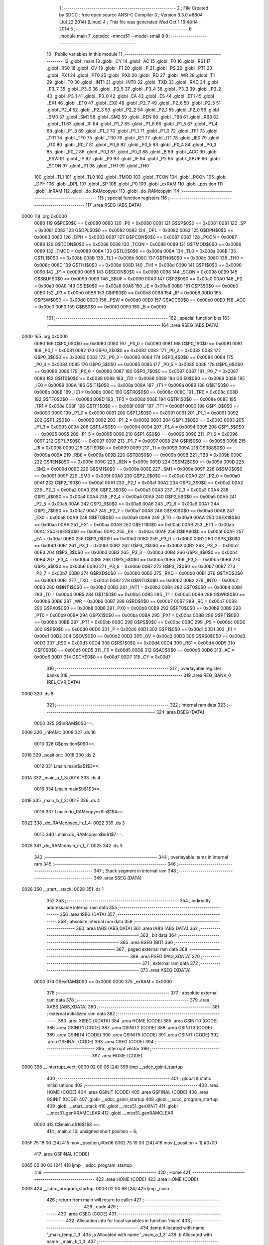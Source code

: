                               1 ;--------------------------------------------------------
                              2 ; File Created by SDCC : free open source ANSI-C Compiler
                              3 ; Version 3.3.0 #8604 (Jul 22 2014) (Linux)
                              4 ; This file was generated Wed Oct  1 16:48:14 2014
                              5 ;--------------------------------------------------------
                              6 	.module main
                              7 	.optsdcc -mmcs51 --model-small
                              8 	
                              9 ;--------------------------------------------------------
                             10 ; Public variables in this module
                             11 ;--------------------------------------------------------
                             12 	.globl _main
                             13 	.globl _CY
                             14 	.globl _AC
                             15 	.globl _F0
                             16 	.globl _RS1
                             17 	.globl _RS0
                             18 	.globl _OV
                             19 	.globl _F1
                             20 	.globl _P
                             21 	.globl _PS
                             22 	.globl _PT1
                             23 	.globl _PX1
                             24 	.globl _PT0
                             25 	.globl _PX0
                             26 	.globl _RD
                             27 	.globl _WR
                             28 	.globl _T1
                             29 	.globl _T0
                             30 	.globl _INT1
                             31 	.globl _INT0
                             32 	.globl _TXD
                             33 	.globl _RXD
                             34 	.globl _P3_7
                             35 	.globl _P3_6
                             36 	.globl _P3_5
                             37 	.globl _P3_4
                             38 	.globl _P3_3
                             39 	.globl _P3_2
                             40 	.globl _P3_1
                             41 	.globl _P3_0
                             42 	.globl _EA
                             43 	.globl _ES
                             44 	.globl _ET1
                             45 	.globl _EX1
                             46 	.globl _ET0
                             47 	.globl _EX0
                             48 	.globl _P2_7
                             49 	.globl _P2_6
                             50 	.globl _P2_5
                             51 	.globl _P2_4
                             52 	.globl _P2_3
                             53 	.globl _P2_2
                             54 	.globl _P2_1
                             55 	.globl _P2_0
                             56 	.globl _SM0
                             57 	.globl _SM1
                             58 	.globl _SM2
                             59 	.globl _REN
                             60 	.globl _TB8
                             61 	.globl _RB8
                             62 	.globl _TI
                             63 	.globl _RI
                             64 	.globl _P1_7
                             65 	.globl _P1_6
                             66 	.globl _P1_5
                             67 	.globl _P1_4
                             68 	.globl _P1_3
                             69 	.globl _P1_2
                             70 	.globl _P1_1
                             71 	.globl _P1_0
                             72 	.globl _TF1
                             73 	.globl _TR1
                             74 	.globl _TF0
                             75 	.globl _TR0
                             76 	.globl _IE1
                             77 	.globl _IT1
                             78 	.globl _IE0
                             79 	.globl _IT0
                             80 	.globl _P0_7
                             81 	.globl _P0_6
                             82 	.globl _P0_5
                             83 	.globl _P0_4
                             84 	.globl _P0_3
                             85 	.globl _P0_2
                             86 	.globl _P0_1
                             87 	.globl _P0_0
                             88 	.globl _B
                             89 	.globl _ACC
                             90 	.globl _PSW
                             91 	.globl _IP
                             92 	.globl _P3
                             93 	.globl _IE
                             94 	.globl _P2
                             95 	.globl _SBUF
                             96 	.globl _SCON
                             97 	.globl _P1
                             98 	.globl _TH1
                             99 	.globl _TH0
                            100 	.globl _TL1
                            101 	.globl _TL0
                            102 	.globl _TMOD
                            103 	.globl _TCON
                            104 	.globl _PCON
                            105 	.globl _DPH
                            106 	.globl _DPL
                            107 	.globl _SP
                            108 	.globl _P0
                            109 	.globl _exRAM
                            110 	.globl _position
                            111 	.globl _inRAM
                            112 	.globl _do_RAMcopyex
                            113 	.globl _do_RAMcopyin
                            114 ;--------------------------------------------------------
                            115 ; special function registers
                            116 ;--------------------------------------------------------
                            117 	.area RSEG    (ABS,DATA)
   0000                     118 	.org 0x0000
                     0080   119 G$P0$0$0 == 0x0080
                     0080   120 _P0	=	0x0080
                     0081   121 G$SP$0$0 == 0x0081
                     0081   122 _SP	=	0x0081
                     0082   123 G$DPL$0$0 == 0x0082
                     0082   124 _DPL	=	0x0082
                     0083   125 G$DPH$0$0 == 0x0083
                     0083   126 _DPH	=	0x0083
                     0087   127 G$PCON$0$0 == 0x0087
                     0087   128 _PCON	=	0x0087
                     0088   129 G$TCON$0$0 == 0x0088
                     0088   130 _TCON	=	0x0088
                     0089   131 G$TMOD$0$0 == 0x0089
                     0089   132 _TMOD	=	0x0089
                     008A   133 G$TL0$0$0 == 0x008a
                     008A   134 _TL0	=	0x008a
                     008B   135 G$TL1$0$0 == 0x008b
                     008B   136 _TL1	=	0x008b
                     008C   137 G$TH0$0$0 == 0x008c
                     008C   138 _TH0	=	0x008c
                     008D   139 G$TH1$0$0 == 0x008d
                     008D   140 _TH1	=	0x008d
                     0090   141 G$P1$0$0 == 0x0090
                     0090   142 _P1	=	0x0090
                     0098   143 G$SCON$0$0 == 0x0098
                     0098   144 _SCON	=	0x0098
                     0099   145 G$SBUF$0$0 == 0x0099
                     0099   146 _SBUF	=	0x0099
                     00A0   147 G$P2$0$0 == 0x00a0
                     00A0   148 _P2	=	0x00a0
                     00A8   149 G$IE$0$0 == 0x00a8
                     00A8   150 _IE	=	0x00a8
                     00B0   151 G$P3$0$0 == 0x00b0
                     00B0   152 _P3	=	0x00b0
                     00B8   153 G$IP$0$0 == 0x00b8
                     00B8   154 _IP	=	0x00b8
                     00D0   155 G$PSW$0$0 == 0x00d0
                     00D0   156 _PSW	=	0x00d0
                     00E0   157 G$ACC$0$0 == 0x00e0
                     00E0   158 _ACC	=	0x00e0
                     00F0   159 G$B$0$0 == 0x00f0
                     00F0   160 _B	=	0x00f0
                            161 ;--------------------------------------------------------
                            162 ; special function bits
                            163 ;--------------------------------------------------------
                            164 	.area RSEG    (ABS,DATA)
   0000                     165 	.org 0x0000
                     0080   166 G$P0_0$0$0 == 0x0080
                     0080   167 _P0_0	=	0x0080
                     0081   168 G$P0_1$0$0 == 0x0081
                     0081   169 _P0_1	=	0x0081
                     0082   170 G$P0_2$0$0 == 0x0082
                     0082   171 _P0_2	=	0x0082
                     0083   172 G$P0_3$0$0 == 0x0083
                     0083   173 _P0_3	=	0x0083
                     0084   174 G$P0_4$0$0 == 0x0084
                     0084   175 _P0_4	=	0x0084
                     0085   176 G$P0_5$0$0 == 0x0085
                     0085   177 _P0_5	=	0x0085
                     0086   178 G$P0_6$0$0 == 0x0086
                     0086   179 _P0_6	=	0x0086
                     0087   180 G$P0_7$0$0 == 0x0087
                     0087   181 _P0_7	=	0x0087
                     0088   182 G$IT0$0$0 == 0x0088
                     0088   183 _IT0	=	0x0088
                     0089   184 G$IE0$0$0 == 0x0089
                     0089   185 _IE0	=	0x0089
                     008A   186 G$IT1$0$0 == 0x008a
                     008A   187 _IT1	=	0x008a
                     008B   188 G$IE1$0$0 == 0x008b
                     008B   189 _IE1	=	0x008b
                     008C   190 G$TR0$0$0 == 0x008c
                     008C   191 _TR0	=	0x008c
                     008D   192 G$TF0$0$0 == 0x008d
                     008D   193 _TF0	=	0x008d
                     008E   194 G$TR1$0$0 == 0x008e
                     008E   195 _TR1	=	0x008e
                     008F   196 G$TF1$0$0 == 0x008f
                     008F   197 _TF1	=	0x008f
                     0090   198 G$P1_0$0$0 == 0x0090
                     0090   199 _P1_0	=	0x0090
                     0091   200 G$P1_1$0$0 == 0x0091
                     0091   201 _P1_1	=	0x0091
                     0092   202 G$P1_2$0$0 == 0x0092
                     0092   203 _P1_2	=	0x0092
                     0093   204 G$P1_3$0$0 == 0x0093
                     0093   205 _P1_3	=	0x0093
                     0094   206 G$P1_4$0$0 == 0x0094
                     0094   207 _P1_4	=	0x0094
                     0095   208 G$P1_5$0$0 == 0x0095
                     0095   209 _P1_5	=	0x0095
                     0096   210 G$P1_6$0$0 == 0x0096
                     0096   211 _P1_6	=	0x0096
                     0097   212 G$P1_7$0$0 == 0x0097
                     0097   213 _P1_7	=	0x0097
                     0098   214 G$RI$0$0 == 0x0098
                     0098   215 _RI	=	0x0098
                     0099   216 G$TI$0$0 == 0x0099
                     0099   217 _TI	=	0x0099
                     009A   218 G$RB8$0$0 == 0x009a
                     009A   219 _RB8	=	0x009a
                     009B   220 G$TB8$0$0 == 0x009b
                     009B   221 _TB8	=	0x009b
                     009C   222 G$REN$0$0 == 0x009c
                     009C   223 _REN	=	0x009c
                     009D   224 G$SM2$0$0 == 0x009d
                     009D   225 _SM2	=	0x009d
                     009E   226 G$SM1$0$0 == 0x009e
                     009E   227 _SM1	=	0x009e
                     009F   228 G$SM0$0$0 == 0x009f
                     009F   229 _SM0	=	0x009f
                     00A0   230 G$P2_0$0$0 == 0x00a0
                     00A0   231 _P2_0	=	0x00a0
                     00A1   232 G$P2_1$0$0 == 0x00a1
                     00A1   233 _P2_1	=	0x00a1
                     00A2   234 G$P2_2$0$0 == 0x00a2
                     00A2   235 _P2_2	=	0x00a2
                     00A3   236 G$P2_3$0$0 == 0x00a3
                     00A3   237 _P2_3	=	0x00a3
                     00A4   238 G$P2_4$0$0 == 0x00a4
                     00A4   239 _P2_4	=	0x00a4
                     00A5   240 G$P2_5$0$0 == 0x00a5
                     00A5   241 _P2_5	=	0x00a5
                     00A6   242 G$P2_6$0$0 == 0x00a6
                     00A6   243 _P2_6	=	0x00a6
                     00A7   244 G$P2_7$0$0 == 0x00a7
                     00A7   245 _P2_7	=	0x00a7
                     00A8   246 G$EX0$0$0 == 0x00a8
                     00A8   247 _EX0	=	0x00a8
                     00A9   248 G$ET0$0$0 == 0x00a9
                     00A9   249 _ET0	=	0x00a9
                     00AA   250 G$EX1$0$0 == 0x00aa
                     00AA   251 _EX1	=	0x00aa
                     00AB   252 G$ET1$0$0 == 0x00ab
                     00AB   253 _ET1	=	0x00ab
                     00AC   254 G$ES$0$0 == 0x00ac
                     00AC   255 _ES	=	0x00ac
                     00AF   256 G$EA$0$0 == 0x00af
                     00AF   257 _EA	=	0x00af
                     00B0   258 G$P3_0$0$0 == 0x00b0
                     00B0   259 _P3_0	=	0x00b0
                     00B1   260 G$P3_1$0$0 == 0x00b1
                     00B1   261 _P3_1	=	0x00b1
                     00B2   262 G$P3_2$0$0 == 0x00b2
                     00B2   263 _P3_2	=	0x00b2
                     00B3   264 G$P3_3$0$0 == 0x00b3
                     00B3   265 _P3_3	=	0x00b3
                     00B4   266 G$P3_4$0$0 == 0x00b4
                     00B4   267 _P3_4	=	0x00b4
                     00B5   268 G$P3_5$0$0 == 0x00b5
                     00B5   269 _P3_5	=	0x00b5
                     00B6   270 G$P3_6$0$0 == 0x00b6
                     00B6   271 _P3_6	=	0x00b6
                     00B7   272 G$P3_7$0$0 == 0x00b7
                     00B7   273 _P3_7	=	0x00b7
                     00B0   274 G$RXD$0$0 == 0x00b0
                     00B0   275 _RXD	=	0x00b0
                     00B1   276 G$TXD$0$0 == 0x00b1
                     00B1   277 _TXD	=	0x00b1
                     00B2   278 G$INT0$0$0 == 0x00b2
                     00B2   279 _INT0	=	0x00b2
                     00B3   280 G$INT1$0$0 == 0x00b3
                     00B3   281 _INT1	=	0x00b3
                     00B4   282 G$T0$0$0 == 0x00b4
                     00B4   283 _T0	=	0x00b4
                     00B5   284 G$T1$0$0 == 0x00b5
                     00B5   285 _T1	=	0x00b5
                     00B6   286 G$WR$0$0 == 0x00b6
                     00B6   287 _WR	=	0x00b6
                     00B7   288 G$RD$0$0 == 0x00b7
                     00B7   289 _RD	=	0x00b7
                     00B8   290 G$PX0$0$0 == 0x00b8
                     00B8   291 _PX0	=	0x00b8
                     00B9   292 G$PT0$0$0 == 0x00b9
                     00B9   293 _PT0	=	0x00b9
                     00BA   294 G$PX1$0$0 == 0x00ba
                     00BA   295 _PX1	=	0x00ba
                     00BB   296 G$PT1$0$0 == 0x00bb
                     00BB   297 _PT1	=	0x00bb
                     00BC   298 G$PS$0$0 == 0x00bc
                     00BC   299 _PS	=	0x00bc
                     00D0   300 G$P$0$0 == 0x00d0
                     00D0   301 _P	=	0x00d0
                     00D1   302 G$F1$0$0 == 0x00d1
                     00D1   303 _F1	=	0x00d1
                     00D2   304 G$OV$0$0 == 0x00d2
                     00D2   305 _OV	=	0x00d2
                     00D3   306 G$RS0$0$0 == 0x00d3
                     00D3   307 _RS0	=	0x00d3
                     00D4   308 G$RS1$0$0 == 0x00d4
                     00D4   309 _RS1	=	0x00d4
                     00D5   310 G$F0$0$0 == 0x00d5
                     00D5   311 _F0	=	0x00d5
                     00D6   312 G$AC$0$0 == 0x00d6
                     00D6   313 _AC	=	0x00d6
                     00D7   314 G$CY$0$0 == 0x00d7
                     00D7   315 _CY	=	0x00d7
                            316 ;--------------------------------------------------------
                            317 ; overlayable register banks
                            318 ;--------------------------------------------------------
                            319 	.area REG_BANK_0	(REL,OVR,DATA)
   0000                     320 	.ds 8
                            321 ;--------------------------------------------------------
                            322 ; internal ram data
                            323 ;--------------------------------------------------------
                            324 	.area DSEG    (DATA)
                     0000   325 G$inRAM$0$0==.
   0008                     326 _inRAM::
   0008                     327 	.ds 16
                     0010   328 G$position$0$0==.
   0018                     329 _position::
   0018                     330 	.ds 2
                     0012   331 Lmain.main$a$1$3==.
   001A                     332 _main_a_1_3:
   001A                     333 	.ds 4
                     0016   334 Lmain.main$b$1$3==.
   001E                     335 _main_b_1_3:
   001E                     336 	.ds 4
                     001A   337 Lmain.do_RAMcopyex$in$1$4==.
   0022                     338 _do_RAMcopyex_in_1_4:
   0022                     339 	.ds 3
                     001D   340 Lmain.do_RAMcopyin$in$1$7==.
   0025                     341 _do_RAMcopyin_in_1_7:
   0025                     342 	.ds 3
                            343 ;--------------------------------------------------------
                            344 ; overlayable items in internal ram 
                            345 ;--------------------------------------------------------
                            346 ;--------------------------------------------------------
                            347 ; Stack segment in internal ram 
                            348 ;--------------------------------------------------------
                            349 	.area	SSEG	(DATA)
   0028                     350 __start__stack:
   0028                     351 	.ds	1
                            352 
                            353 ;--------------------------------------------------------
                            354 ; indirectly addressable internal ram data
                            355 ;--------------------------------------------------------
                            356 	.area ISEG    (DATA)
                            357 ;--------------------------------------------------------
                            358 ; absolute internal ram data
                            359 ;--------------------------------------------------------
                            360 	.area IABS    (ABS,DATA)
                            361 	.area IABS    (ABS,DATA)
                            362 ;--------------------------------------------------------
                            363 ; bit data
                            364 ;--------------------------------------------------------
                            365 	.area BSEG    (BIT)
                            366 ;--------------------------------------------------------
                            367 ; paged external ram data
                            368 ;--------------------------------------------------------
                            369 	.area PSEG    (PAG,XDATA)
                            370 ;--------------------------------------------------------
                            371 ; external ram data
                            372 ;--------------------------------------------------------
                            373 	.area XSEG    (XDATA)
                     0000   374 G$exRAM$0$0 == 0x0000
                     0000   375 _exRAM	=	0x0000
                            376 ;--------------------------------------------------------
                            377 ; absolute external ram data
                            378 ;--------------------------------------------------------
                            379 	.area XABS    (ABS,XDATA)
                            380 ;--------------------------------------------------------
                            381 ; external initialized ram data
                            382 ;--------------------------------------------------------
                            383 	.area XISEG   (XDATA)
                            384 	.area HOME    (CODE)
                            385 	.area GSINIT0 (CODE)
                            386 	.area GSINIT1 (CODE)
                            387 	.area GSINIT2 (CODE)
                            388 	.area GSINIT3 (CODE)
                            389 	.area GSINIT4 (CODE)
                            390 	.area GSINIT5 (CODE)
                            391 	.area GSINIT  (CODE)
                            392 	.area GSFINAL (CODE)
                            393 	.area CSEG    (CODE)
                            394 ;--------------------------------------------------------
                            395 ; interrupt vector 
                            396 ;--------------------------------------------------------
                            397 	.area HOME    (CODE)
   0000                     398 __interrupt_vect:
   0000 02 00 06      [24]  399 	ljmp	__sdcc_gsinit_startup
                            400 ;--------------------------------------------------------
                            401 ; global & static initialisations
                            402 ;--------------------------------------------------------
                            403 	.area HOME    (CODE)
                            404 	.area GSINIT  (CODE)
                            405 	.area GSFINAL (CODE)
                            406 	.area GSINIT  (CODE)
                            407 	.globl __sdcc_gsinit_startup
                            408 	.globl __sdcc_program_startup
                            409 	.globl __start__stack
                            410 	.globl __mcs51_genXINIT
                            411 	.globl __mcs51_genXRAMCLEAR
                            412 	.globl __mcs51_genRAMCLEAR
                     0000   413 	C$main.c$16$1$8 ==.
                            414 ;	main.c:16: unsigned short position = 6;
   005F 75 18 06      [24]  415 	mov	_position,#0x06
   0062 75 19 00      [24]  416 	mov	(_position + 1),#0x00
                            417 	.area GSFINAL (CODE)
   0065 02 00 03      [24]  418 	ljmp	__sdcc_program_startup
                            419 ;--------------------------------------------------------
                            420 ; Home
                            421 ;--------------------------------------------------------
                            422 	.area HOME    (CODE)
                            423 	.area HOME    (CODE)
   0003                     424 __sdcc_program_startup:
   0003 02 00 68      [24]  425 	ljmp	_main
                            426 ;	return from main will return to caller
                            427 ;--------------------------------------------------------
                            428 ; code
                            429 ;--------------------------------------------------------
                            430 	.area CSEG    (CODE)
                            431 ;------------------------------------------------------------
                            432 ;Allocation info for local variables in function 'main'
                            433 ;------------------------------------------------------------
                            434 ;temp                      Allocated with name '_main_temp_1_3'
                            435 ;a                         Allocated with name '_main_a_1_3'
                            436 ;b                         Allocated with name '_main_b_1_3'
                            437 ;------------------------------------------------------------
                     0000   438 	G$main$0$0 ==.
                     0000   439 	C$main.c$22$0$0 ==.
                            440 ;	main.c:22: void main(){
                            441 ;	-----------------------------------------
                            442 ;	 function main
                            443 ;	-----------------------------------------
   0068                     444 _main:
                     0007   445 	ar7 = 0x07
                     0006   446 	ar6 = 0x06
                     0005   447 	ar5 = 0x05
                     0004   448 	ar4 = 0x04
                     0003   449 	ar3 = 0x03
                     0002   450 	ar2 = 0x02
                     0001   451 	ar1 = 0x01
                     0000   452 	ar0 = 0x00
                     0000   453 	C$main.c$24$1$0 ==.
                            454 ;	main.c:24: unsigned char a[]={0xDE,0xAD, 0xBE,0xEF};
   0068 75 1A DE      [24]  455 	mov	_main_a_1_3,#0xDE
   006B 75 1B AD      [24]  456 	mov	(_main_a_1_3 + 0x0001),#0xAD
   006E 75 1C BE      [24]  457 	mov	(_main_a_1_3 + 0x0002),#0xBE
   0071 75 1D EF      [24]  458 	mov	(_main_a_1_3 + 0x0003),#0xEF
                     000C   459 	C$main.c$25$1$0 ==.
                            460 ;	main.c:25: unsigned char b[]={0xFF,0xFF,0xFF,0xFF};
   0074 75 1E FF      [24]  461 	mov	_main_b_1_3,#0xFF
   0077 75 1F FF      [24]  462 	mov	(_main_b_1_3 + 0x0001),#0xFF
   007A 75 20 FF      [24]  463 	mov	(_main_b_1_3 + 0x0002),#0xFF
   007D 75 21 FF      [24]  464 	mov	(_main_b_1_3 + 0x0003),#0xFF
                     0018   465 	C$main.c$37$1$3 ==.
                            466 ;	main.c:37: do_RAMcopyex(a);
   0080 90 00 1A      [24]  467 	mov	dptr,#_main_a_1_3
   0083 75 F0 40      [24]  468 	mov	b,#0x40
   0086 12 00 AE      [24]  469 	lcall	_do_RAMcopyex
                     0021   470 	C$main.c$38$1$3 ==.
                            471 ;	main.c:38: do_RAMcopyex(b);
   0089 90 00 1E      [24]  472 	mov	dptr,#_main_b_1_3
   008C 75 F0 40      [24]  473 	mov	b,#0x40
   008F 12 00 AE      [24]  474 	lcall	_do_RAMcopyex
                     002A   475 	C$main.c$39$1$3 ==.
                            476 ;	main.c:39: do_RAMcopyex(a);
   0092 90 00 1A      [24]  477 	mov	dptr,#_main_a_1_3
   0095 75 F0 40      [24]  478 	mov	b,#0x40
   0098 12 00 AE      [24]  479 	lcall	_do_RAMcopyex
                     0033   480 	C$main.c$49$1$3 ==.
                            481 ;	main.c:49: do_RAMcopyin(a);
   009B 90 00 1A      [24]  482 	mov	dptr,#_main_a_1_3
   009E 75 F0 40      [24]  483 	mov	b,#0x40
   00A1 12 01 0A      [24]  484 	lcall	_do_RAMcopyin
                     003C   485 	C$main.c$50$1$3 ==.
                            486 ;	main.c:50: do_RAMcopyin(b);
   00A4 90 00 1E      [24]  487 	mov	dptr,#_main_b_1_3
   00A7 75 F0 40      [24]  488 	mov	b,#0x40
   00AA 12 01 0A      [24]  489 	lcall	_do_RAMcopyin
                     0045   490 	C$main.c$54$1$3 ==.
                     0045   491 	XG$main$0$0 ==.
   00AD 22            [24]  492 	ret
                            493 ;------------------------------------------------------------
                            494 ;Allocation info for local variables in function 'do_RAMcopyex'
                            495 ;------------------------------------------------------------
                            496 ;in                        Allocated with name '_do_RAMcopyex_in_1_4'
                            497 ;i                         Allocated to registers r3 r4 
                            498 ;------------------------------------------------------------
                     0046   499 	G$do_RAMcopyex$0$0 ==.
                     0046   500 	C$main.c$57$1$3 ==.
                            501 ;	main.c:57: void do_RAMcopyex(unsigned char *in){
                            502 ;	-----------------------------------------
                            503 ;	 function do_RAMcopyex
                            504 ;	-----------------------------------------
   00AE                     505 _do_RAMcopyex:
   00AE 85 82 22      [24]  506 	mov	_do_RAMcopyex_in_1_4,dpl
   00B1 85 83 23      [24]  507 	mov	(_do_RAMcopyex_in_1_4 + 1),dph
   00B4 85 F0 24      [24]  508 	mov	(_do_RAMcopyex_in_1_4 + 2),b
                     004F   509 	C$main.c$59$1$5 ==.
                            510 ;	main.c:59: for(i=0; i<4; i++){
   00B7 7B 00         [12]  511 	mov	r3,#0x00
   00B9 7C 00         [12]  512 	mov	r4,#0x00
   00BB                     513 00102$:
                     0053   514 	C$main.c$60$2$6 ==.
                            515 ;	main.c:60: P0=*(in+i);
   00BB EB            [12]  516 	mov	a,r3
   00BC 25 22         [12]  517 	add	a,_do_RAMcopyex_in_1_4
   00BE F8            [12]  518 	mov	r0,a
   00BF EC            [12]  519 	mov	a,r4
   00C0 35 23         [12]  520 	addc	a,(_do_RAMcopyex_in_1_4 + 1)
   00C2 F9            [12]  521 	mov	r1,a
   00C3 AA 24         [24]  522 	mov	r2,(_do_RAMcopyex_in_1_4 + 2)
   00C5 88 82         [24]  523 	mov	dpl,r0
   00C7 89 83         [24]  524 	mov	dph,r1
   00C9 8A F0         [24]  525 	mov	b,r2
   00CB 12 01 55      [24]  526 	lcall	__gptrget
   00CE F5 80         [12]  527 	mov	_P0,a
                     0068   528 	C$main.c$61$2$6 ==.
                            529 ;	main.c:61: exRAM[++position]=*(in+i);
   00D0 05 18         [12]  530 	inc	_position
   00D2 E4            [12]  531 	clr	a
   00D3 B5 18 02      [24]  532 	cjne	a,_position,00109$
   00D6 05 19         [12]  533 	inc	(_position + 1)
   00D8                     534 00109$:
   00D8 AE 18         [24]  535 	mov	r6,_position
   00DA E5 19         [12]  536 	mov	a,(_position + 1)
   00DC CE            [12]  537 	xch	a,r6
   00DD 25 E0         [12]  538 	add	a,acc
   00DF CE            [12]  539 	xch	a,r6
   00E0 33            [12]  540 	rlc	a
   00E1 24 00         [12]  541 	add	a,#(_exRAM >> 8)
   00E3 FF            [12]  542 	mov	r7,a
   00E4 88 82         [24]  543 	mov	dpl,r0
   00E6 89 83         [24]  544 	mov	dph,r1
   00E8 8A F0         [24]  545 	mov	b,r2
   00EA 12 01 55      [24]  546 	lcall	__gptrget
   00ED F8            [12]  547 	mov	r0,a
   00EE 7D 00         [12]  548 	mov	r5,#0x00
   00F0 8E 82         [24]  549 	mov	dpl,r6
   00F2 8F 83         [24]  550 	mov	dph,r7
   00F4 E8            [12]  551 	mov	a,r0
   00F5 F0            [24]  552 	movx	@dptr,a
   00F6 ED            [12]  553 	mov	a,r5
   00F7 A3            [24]  554 	inc	dptr
   00F8 F0            [24]  555 	movx	@dptr,a
                     0091   556 	C$main.c$59$1$5 ==.
                            557 ;	main.c:59: for(i=0; i<4; i++){
   00F9 0B            [12]  558 	inc	r3
   00FA BB 00 01      [24]  559 	cjne	r3,#0x00,00110$
   00FD 0C            [12]  560 	inc	r4
   00FE                     561 00110$:
   00FE C3            [12]  562 	clr	c
   00FF EB            [12]  563 	mov	a,r3
   0100 94 04         [12]  564 	subb	a,#0x04
   0102 EC            [12]  565 	mov	a,r4
   0103 64 80         [12]  566 	xrl	a,#0x80
   0105 94 80         [12]  567 	subb	a,#0x80
   0107 40 B2         [24]  568 	jc	00102$
                     00A1   569 	C$main.c$63$1$5 ==.
                     00A1   570 	XG$do_RAMcopyex$0$0 ==.
   0109 22            [24]  571 	ret
                            572 ;------------------------------------------------------------
                            573 ;Allocation info for local variables in function 'do_RAMcopyin'
                            574 ;------------------------------------------------------------
                            575 ;in                        Allocated with name '_do_RAMcopyin_in_1_7'
                            576 ;i                         Allocated to registers r3 r4 
                            577 ;------------------------------------------------------------
                     00A2   578 	G$do_RAMcopyin$0$0 ==.
                     00A2   579 	C$main.c$66$1$5 ==.
                            580 ;	main.c:66: void do_RAMcopyin(unsigned char *in){
                            581 ;	-----------------------------------------
                            582 ;	 function do_RAMcopyin
                            583 ;	-----------------------------------------
   010A                     584 _do_RAMcopyin:
   010A 85 82 25      [24]  585 	mov	_do_RAMcopyin_in_1_7,dpl
   010D 85 83 26      [24]  586 	mov	(_do_RAMcopyin_in_1_7 + 1),dph
   0110 85 F0 27      [24]  587 	mov	(_do_RAMcopyin_in_1_7 + 2),b
                     00AB   588 	C$main.c$68$1$8 ==.
                            589 ;	main.c:68: for(i=0; i<4; i++){
   0113 7B 00         [12]  590 	mov	r3,#0x00
   0115 7C 00         [12]  591 	mov	r4,#0x00
   0117                     592 00102$:
                     00AF   593 	C$main.c$69$2$9 ==.
                            594 ;	main.c:69: P0=*(in+i);
   0117 EB            [12]  595 	mov	a,r3
   0118 25 25         [12]  596 	add	a,_do_RAMcopyin_in_1_7
   011A FA            [12]  597 	mov	r2,a
   011B EC            [12]  598 	mov	a,r4
   011C 35 26         [12]  599 	addc	a,(_do_RAMcopyin_in_1_7 + 1)
   011E FE            [12]  600 	mov	r6,a
   011F AF 27         [24]  601 	mov	r7,(_do_RAMcopyin_in_1_7 + 2)
   0121 8A 82         [24]  602 	mov	dpl,r2
   0123 8E 83         [24]  603 	mov	dph,r6
   0125 8F F0         [24]  604 	mov	b,r7
   0127 12 01 55      [24]  605 	lcall	__gptrget
   012A F5 80         [12]  606 	mov	_P0,a
                     00C4   607 	C$main.c$70$2$9 ==.
                            608 ;	main.c:70: inRAM[++position]=*(in+i);
   012C 05 18         [12]  609 	inc	_position
   012E E4            [12]  610 	clr	a
   012F B5 18 02      [24]  611 	cjne	a,_position,00109$
   0132 05 19         [12]  612 	inc	(_position + 1)
   0134                     613 00109$:
   0134 E5 18         [12]  614 	mov	a,_position
   0136 24 08         [12]  615 	add	a,#_inRAM
   0138 F9            [12]  616 	mov	r1,a
   0139 8A 82         [24]  617 	mov	dpl,r2
   013B 8E 83         [24]  618 	mov	dph,r6
   013D 8F F0         [24]  619 	mov	b,r7
   013F 12 01 55      [24]  620 	lcall	__gptrget
   0142 FA            [12]  621 	mov	r2,a
   0143 F7            [12]  622 	mov	@r1,a
                     00DC   623 	C$main.c$68$1$8 ==.
                            624 ;	main.c:68: for(i=0; i<4; i++){
   0144 0B            [12]  625 	inc	r3
   0145 BB 00 01      [24]  626 	cjne	r3,#0x00,00110$
   0148 0C            [12]  627 	inc	r4
   0149                     628 00110$:
   0149 C3            [12]  629 	clr	c
   014A EB            [12]  630 	mov	a,r3
   014B 94 04         [12]  631 	subb	a,#0x04
   014D EC            [12]  632 	mov	a,r4
   014E 64 80         [12]  633 	xrl	a,#0x80
   0150 94 80         [12]  634 	subb	a,#0x80
   0152 40 C3         [24]  635 	jc	00102$
                     00EC   636 	C$main.c$72$1$8 ==.
                     00EC   637 	XG$do_RAMcopyin$0$0 ==.
   0154 22            [24]  638 	ret
                            639 	.area CSEG    (CODE)
                            640 	.area CONST   (CODE)
                            641 	.area XINIT   (CODE)
                            642 	.area CABS    (ABS,CODE)

